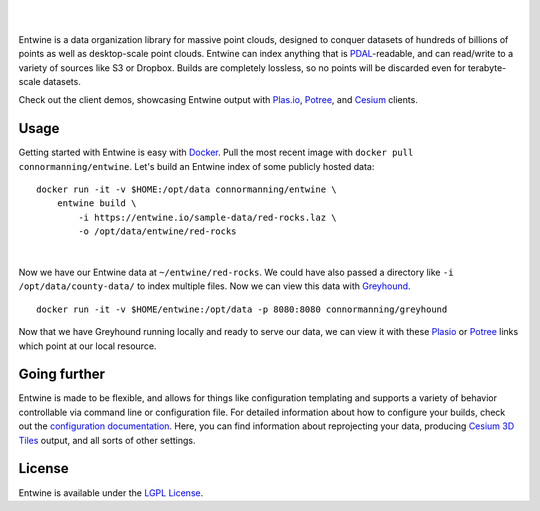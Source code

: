 .. image:: ./doc/logo/color/entwine_logo_2-color-small.png

|
|

Entwine is a data organization library for massive point clouds, designed to conquer datasets of hundreds of billions of points as well as desktop-scale point clouds.  Entwine can index anything that is `PDAL`_-readable, and can read/write to a variety of sources like S3 or Dropbox.  Builds are completely lossless, so no points will be discarded even for terabyte-scale datasets.

Check out the client demos, showcasing Entwine output with `Plas.io <http://speck.ly>`_, `Potree <http://potree.entwine.io>`_, and `Cesium <http://cesium.entwine.io>`_ clients.

Usage
--------------------------------------------------------------------------------

Getting started with Entwine is easy with `Docker`_.  Pull the most recent image with ``docker pull connormanning/entwine``.  Let's build an Entwine index of some publicly hosted data:

::

    docker run -it -v $HOME:/opt/data connormanning/entwine \
        entwine build \
            -i https://entwine.io/sample-data/red-rocks.laz \
            -o /opt/data/entwine/red-rocks

|

Now we have our Entwine data at ``~/entwine/red-rocks``.  We could have also passed a directory like ``-i /opt/data/county-data/`` to index multiple files.  Now we can view this data with `Greyhound`_.

::

    docker run -it -v $HOME/entwine:/opt/data -p 8080:8080 connormanning/greyhound

Now that we have Greyhound running locally and ready to serve our data, we can view it with these `Plasio <http://speck.ly/?s=http://localhost:8080/&r=red-rocks>`_ or `Potree <http://potree.entwine.io/data/custom.html?s=localhost:8080&r=red-rocks>`_ links which point at our local resource.

Going further
--------------------------------------------------------------------------------

Entwine is made to be flexible, and allows for things like configuration templating and supports a variety of behavior controllable via command line or configuration file.  For detailed information about how to configure your builds, check out the `configuration documentation`_.  Here, you can find information about reprojecting your data, producing `Cesium 3D Tiles <https://github.com/AnalyticalGraphicsInc/3d-tiles>`_ output, and all sorts of other settings.

License
--------------------------------------------------------------------------------

Entwine is available under the `LGPL License`_.

.. _`PDAL`: https://pdal.io
.. _`Docker`: http://docker.com

.. _`Greyhound`: https://github.com/hobu/greyhound

.. _`get started with Greyhound`: https://github.com/hobu/greyhound
.. _`configuration documentation`: doc/usage/configuration.md

.. _`LGPL License`: https://github.com/connormanning/entwine/blob/master/LICENSE

